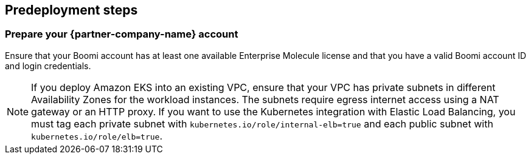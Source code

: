 //Include any predeployment steps here, such as signing up for a Marketplace AMI or making any changes to a partner account. If there are no predeployment steps, leave this file empty.

== Predeployment steps

=== Prepare your {partner-company-name} account

Ensure that your Boomi account has at least one available Enterprise Molecule license and that you have a valid Boomi account ID and login credentials.

NOTE: If you deploy Amazon EKS into an existing VPC, ensure that your VPC has private subnets in different Availability Zones for the workload instances. The subnets require egress internet access using a NAT gateway or an HTTP proxy. If you want to use the Kubernetes integration with Elastic Load Balancing, you must tag each private subnet with `kubernetes.io/role/internal-elb=true` and each public subnet with `kubernetes.io/role/elb=true`.
